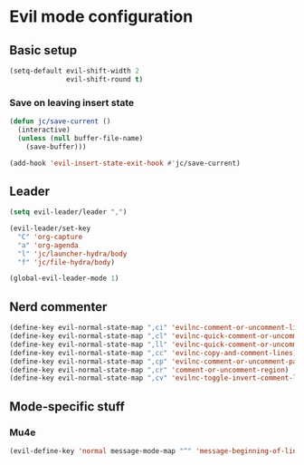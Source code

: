 * Evil mode configuration

** Basic setup

#+BEGIN_SRC emacs-lisp
  (setq-default evil-shift-width 2
                evil-shift-round t)

#+END_SRC

*** Save on leaving insert state

#+BEGIN_SRC emacs-lisp
  (defun jc/save-current ()
    (interactive)
    (unless (null buffer-file-name)
      (save-buffer)))

  (add-hook 'evil-insert-state-exit-hook #'jc/save-current)
#+END_SRC

** Leader

#+BEGIN_SRC emacs-lisp
  (setq evil-leader/leader ",")

  (evil-leader/set-key
    "C" 'org-capture
    "a" 'org-agenda
    "l" 'jc/launcher-hydra/body
    "f" 'jc/file-hydra/body)

  (global-evil-leader-mode 1)
#+END_SRC

** Nerd commenter

#+BEGIN_SRC emacs-lisp
  (define-key evil-normal-state-map ",ci" 'evilnc-comment-or-uncomment-lines)
  (define-key evil-normal-state-map ",cl" 'evilnc-quick-comment-or-uncomment-to-the-line)
  (define-key evil-normal-state-map ",ll" 'evilnc-quick-comment-or-uncomment-to-the-line)
  (define-key evil-normal-state-map ",cc" 'evilnc-copy-and-comment-lines)
  (define-key evil-normal-state-map ",cp" 'evilnc-comment-or-uncomment-paragraphs)
  (define-key evil-normal-state-map ",cr" 'comment-or-uncomment-region)
  (define-key evil-normal-state-map ",cv" 'evilnc-toggle-invert-comment-line-by-line)
#+END_SRC

** Mode-specific stuff

*** Mu4e

#+BEGIN_SRC emacs-lisp
  (evil-define-key 'normal message-mode-map "^" 'message-beginning-of-line)
#+END_SRC
